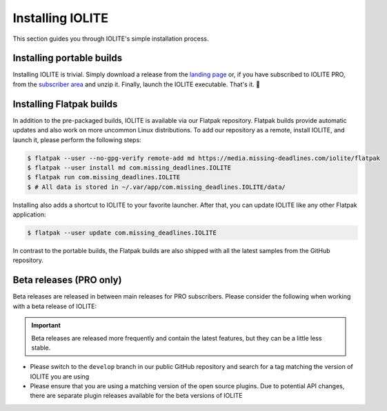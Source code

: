 Installing IOLITE
=================

This section guides you through IOLITE's simple installation process.

Installing portable builds
--------------------------

Installing IOLITE is trivial. Simply download a release from the `landing page <https://iolite-engine.com>`_ or, if you have subscribed to IOLITE PRO, from the `subscriber area <https://iolite-engine.com/subscribers>`_ and unzip it. Finally, launch the IOLITE executable. That's it. 🙂 

Installing Flatpak builds
-------------------------

In addition to the pre-packaged builds, IOLITE is available via our Flatpak repository. Flatpak builds provide automatic updates and also work on more uncommon Linux distributions. To add our repository as a remote, install IOLITE, and launch it, please perform the following steps:

.. code-block:: bash

  $ flatpak --user --no-gpg-verify remote-add md https://media.missing-deadlines.com/iolite/flatpak
  $ flatpak --user install md com.missing_deadlines.IOLITE
  $ flatpak run com.missing_deadlines.IOLITE
  $ # All data is stored in ~/.var/app/com.missing_deadlines.IOLITE/data/
  
Installing also adds a shortcut to IOLITE to your favorite launcher. After that, you can update IOLITE like any other Flatpak application:

.. code-block:: bash

  $ flatpak --user update com.missing_deadlines.IOLITE

In contrast to the portable builds, the Flatpak builds are also shipped with all the latest samples from the GitHub repository.

Beta releases (PRO only)
------------------------

Beta releases are released in between main releases for PRO subscribers. Please consider the following when working with a beta release of IOLITE:

.. important:: Beta releases are released more frequently and contain the latest features, but they can be a little less stable.

- Please switch to the ``develop`` branch in our public GitHub repository and search for a tag matching the version of IOLITE you are using
- Please ensure that you are using a matching version of the open source plugins. Due to potential API changes, there are separate plugin releases available for the beta versions of IOLITE